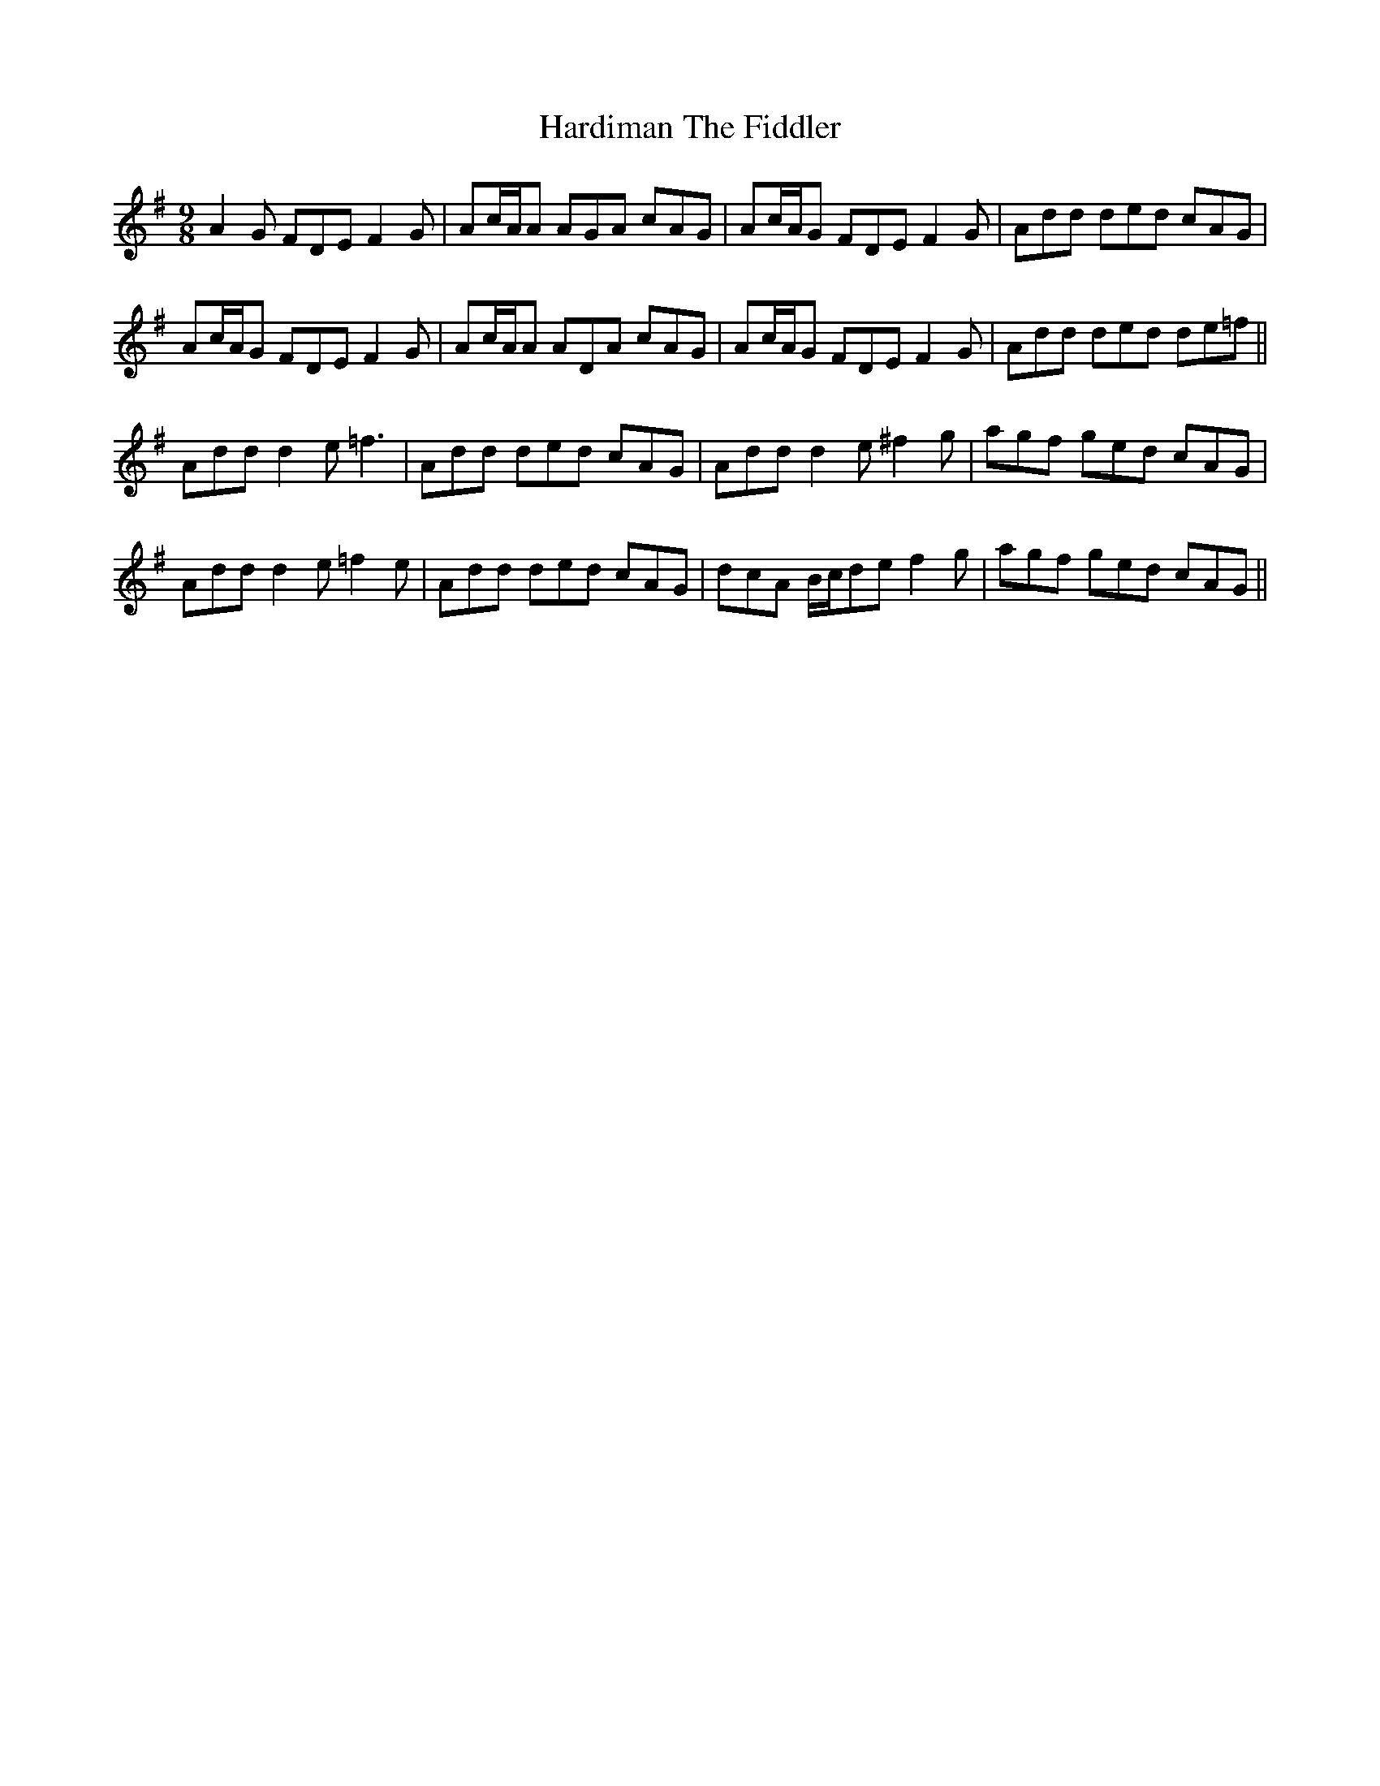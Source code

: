 X: 16741
T: Hardiman The Fiddler
R: slip jig
M: 9/8
K: Adorian
A2G FDE F2G|Ac/A/A AGA cAG|Ac/A/G FDE F2G|Add ded cAG|
Ac/A/G FDE F2G|Ac/A/A ADA cAG|Ac/A/G FDE F2G|Add ded de=f||
Add d2e =f3|Add ded cAG|Add d2e ^f2g|agf ged cAG|
Add d2e =f2e|Add ded cAG|dcA B/c/de f2g|agf ged cAG||

